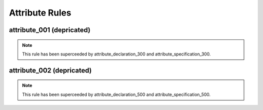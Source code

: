 Attribute Rules
---------------

attribute_001 (depricated)
##########################

.. NOTE::  This rule has been superceeded by attribute_declaration_300 and attribute_specification_300.

attribute_002 (depricated)
##########################

.. NOTE::  This rule has been superceeded by attribute_declaration_500 and attribute_specification_500.
